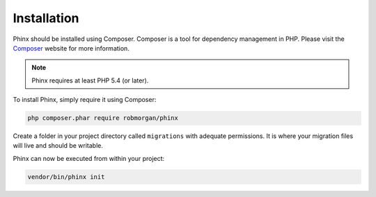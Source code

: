 .. index::
   single: Installation

Installation
============

Phinx should be installed using Composer. Composer is a tool for dependency
management in PHP. Please visit the `Composer <https://getcomposer.org/>`_ 
website for more information.

.. note::

    Phinx requires at least PHP 5.4 (or later).

To install Phinx, simply require it using Composer:

.. code-block:: bash

    php composer.phar require robmorgan/phinx

Create a folder in your project directory called ``migrations`` with adequate permissions.
It is where your migration files will live and should be writable.

Phinx can now be executed from within your project:

.. code-block:: bash

    vendor/bin/phinx init
